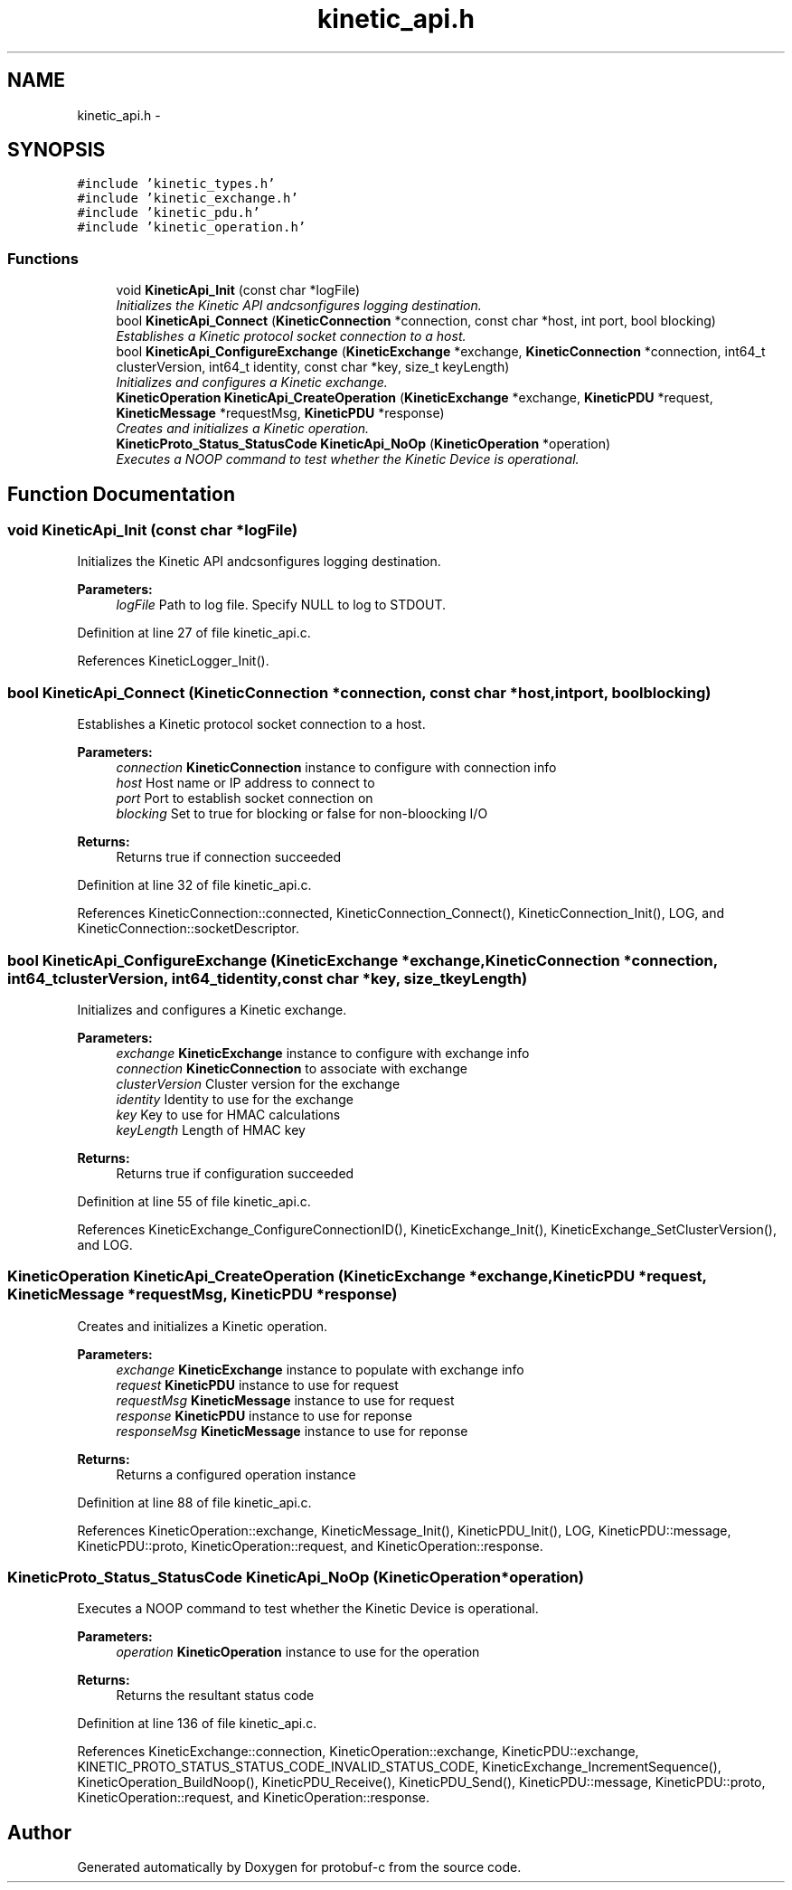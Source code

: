 .TH "kinetic_api.h" 3 "Thu Aug 7 2014" "Version v0.3.3" "protobuf-c" \" -*- nroff -*-
.ad l
.nh
.SH NAME
kinetic_api.h \- 
.SH SYNOPSIS
.br
.PP
\fC#include 'kinetic_types\&.h'\fP
.br
\fC#include 'kinetic_exchange\&.h'\fP
.br
\fC#include 'kinetic_pdu\&.h'\fP
.br
\fC#include 'kinetic_operation\&.h'\fP
.br

.SS "Functions"

.in +1c
.ti -1c
.RI "void \fBKineticApi_Init\fP (const char *logFile)"
.br
.RI "\fIInitializes the Kinetic API andcsonfigures logging destination\&. \fP"
.ti -1c
.RI "bool \fBKineticApi_Connect\fP (\fBKineticConnection\fP *connection, const char *host, int port, bool blocking)"
.br
.RI "\fIEstablishes a Kinetic protocol socket connection to a host\&. \fP"
.ti -1c
.RI "bool \fBKineticApi_ConfigureExchange\fP (\fBKineticExchange\fP *exchange, \fBKineticConnection\fP *connection, int64_t clusterVersion, int64_t identity, const char *key, size_t keyLength)"
.br
.RI "\fIInitializes and configures a Kinetic exchange\&. \fP"
.ti -1c
.RI "\fBKineticOperation\fP \fBKineticApi_CreateOperation\fP (\fBKineticExchange\fP *exchange, \fBKineticPDU\fP *request, \fBKineticMessage\fP *requestMsg, \fBKineticPDU\fP *response)"
.br
.RI "\fICreates and initializes a Kinetic operation\&. \fP"
.ti -1c
.RI "\fBKineticProto_Status_StatusCode\fP \fBKineticApi_NoOp\fP (\fBKineticOperation\fP *operation)"
.br
.RI "\fIExecutes a NOOP command to test whether the Kinetic Device is operational\&. \fP"
.in -1c
.SH "Function Documentation"
.PP 
.SS "void KineticApi_Init (const char *logFile)"

.PP
Initializes the Kinetic API andcsonfigures logging destination\&. 
.PP
\fBParameters:\fP
.RS 4
\fIlogFile\fP Path to log file\&. Specify NULL to log to STDOUT\&. 
.RE
.PP

.PP
Definition at line 27 of file kinetic_api\&.c\&.
.PP
References KineticLogger_Init()\&.
.SS "bool KineticApi_Connect (\fBKineticConnection\fP *connection, const char *host, intport, boolblocking)"

.PP
Establishes a Kinetic protocol socket connection to a host\&. 
.PP
\fBParameters:\fP
.RS 4
\fIconnection\fP \fBKineticConnection\fP instance to configure with connection info 
.br
\fIhost\fP Host name or IP address to connect to 
.br
\fIport\fP Port to establish socket connection on 
.br
\fIblocking\fP Set to true for blocking or false for non-bloocking I/O 
.RE
.PP
\fBReturns:\fP
.RS 4
Returns true if connection succeeded 
.RE
.PP

.PP
Definition at line 32 of file kinetic_api\&.c\&.
.PP
References KineticConnection::connected, KineticConnection_Connect(), KineticConnection_Init(), LOG, and KineticConnection::socketDescriptor\&.
.SS "bool KineticApi_ConfigureExchange (\fBKineticExchange\fP *exchange, \fBKineticConnection\fP *connection, int64_tclusterVersion, int64_tidentity, const char *key, size_tkeyLength)"

.PP
Initializes and configures a Kinetic exchange\&. 
.PP
\fBParameters:\fP
.RS 4
\fIexchange\fP \fBKineticExchange\fP instance to configure with exchange info 
.br
\fIconnection\fP \fBKineticConnection\fP to associate with exchange 
.br
\fIclusterVersion\fP Cluster version for the exchange 
.br
\fIidentity\fP Identity to use for the exchange 
.br
\fIkey\fP Key to use for HMAC calculations 
.br
\fIkeyLength\fP Length of HMAC key 
.RE
.PP
\fBReturns:\fP
.RS 4
Returns true if configuration succeeded 
.RE
.PP

.PP
Definition at line 55 of file kinetic_api\&.c\&.
.PP
References KineticExchange_ConfigureConnectionID(), KineticExchange_Init(), KineticExchange_SetClusterVersion(), and LOG\&.
.SS "\fBKineticOperation\fP KineticApi_CreateOperation (\fBKineticExchange\fP *exchange, \fBKineticPDU\fP *request, \fBKineticMessage\fP *requestMsg, \fBKineticPDU\fP *response)"

.PP
Creates and initializes a Kinetic operation\&. 
.PP
\fBParameters:\fP
.RS 4
\fIexchange\fP \fBKineticExchange\fP instance to populate with exchange info 
.br
\fIrequest\fP \fBKineticPDU\fP instance to use for request 
.br
\fIrequestMsg\fP \fBKineticMessage\fP instance to use for request 
.br
\fIresponse\fP \fBKineticPDU\fP instance to use for reponse 
.br
\fIresponseMsg\fP \fBKineticMessage\fP instance to use for reponse 
.RE
.PP
\fBReturns:\fP
.RS 4
Returns a configured operation instance 
.RE
.PP

.PP
Definition at line 88 of file kinetic_api\&.c\&.
.PP
References KineticOperation::exchange, KineticMessage_Init(), KineticPDU_Init(), LOG, KineticPDU::message, KineticPDU::proto, KineticOperation::request, and KineticOperation::response\&.
.SS "\fBKineticProto_Status_StatusCode\fP KineticApi_NoOp (\fBKineticOperation\fP *operation)"

.PP
Executes a NOOP command to test whether the Kinetic Device is operational\&. 
.PP
\fBParameters:\fP
.RS 4
\fIoperation\fP \fBKineticOperation\fP instance to use for the operation 
.RE
.PP
\fBReturns:\fP
.RS 4
Returns the resultant status code 
.RE
.PP

.PP
Definition at line 136 of file kinetic_api\&.c\&.
.PP
References KineticExchange::connection, KineticOperation::exchange, KineticPDU::exchange, KINETIC_PROTO_STATUS_STATUS_CODE_INVALID_STATUS_CODE, KineticExchange_IncrementSequence(), KineticOperation_BuildNoop(), KineticPDU_Receive(), KineticPDU_Send(), KineticPDU::message, KineticPDU::proto, KineticOperation::request, and KineticOperation::response\&.
.SH "Author"
.PP 
Generated automatically by Doxygen for protobuf-c from the source code\&.
